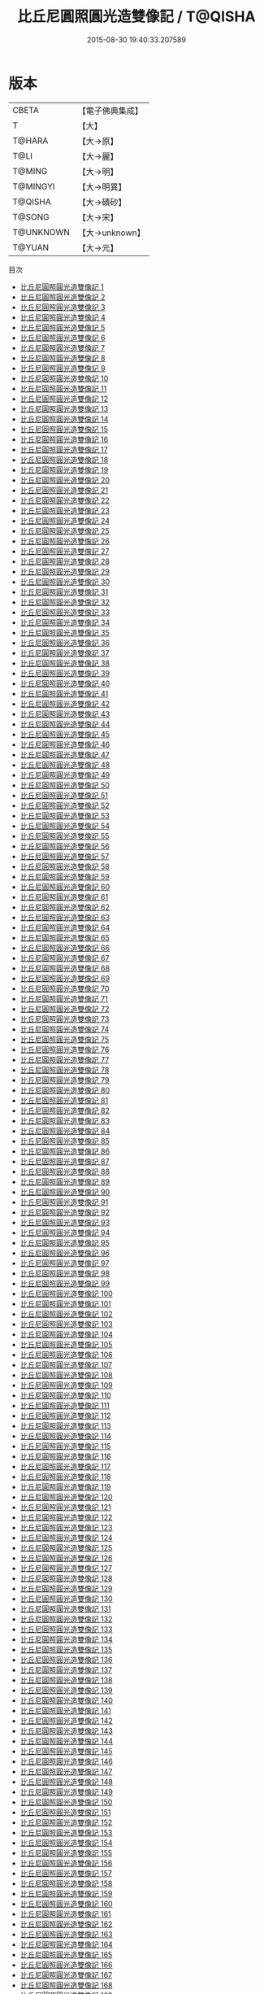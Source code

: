 #+TITLE: 比丘尼圓照圓光造雙像記 / T@QISHA

#+DATE: 2015-08-30 19:40:33.207589
* 版本
 |     CBETA|【電子佛典集成】|
 |         T|【大】     |
 |    T@HARA|【大→原】   |
 |      T@LI|【大→麗】   |
 |    T@MING|【大→明】   |
 |  T@MINGYI|【大→明異】  |
 |   T@QISHA|【大→磧砂】  |
 |    T@SONG|【大→宋】   |
 | T@UNKNOWN|【大→unknown】|
 |    T@YUAN|【大→元】   |
目次
 - [[file:KR6c0001_001.txt][比丘尼圓照圓光造雙像記 1]]
 - [[file:KR6c0001_002.txt][比丘尼圓照圓光造雙像記 2]]
 - [[file:KR6c0001_003.txt][比丘尼圓照圓光造雙像記 3]]
 - [[file:KR6c0001_004.txt][比丘尼圓照圓光造雙像記 4]]
 - [[file:KR6c0001_005.txt][比丘尼圓照圓光造雙像記 5]]
 - [[file:KR6c0001_006.txt][比丘尼圓照圓光造雙像記 6]]
 - [[file:KR6c0001_007.txt][比丘尼圓照圓光造雙像記 7]]
 - [[file:KR6c0001_008.txt][比丘尼圓照圓光造雙像記 8]]
 - [[file:KR6c0001_009.txt][比丘尼圓照圓光造雙像記 9]]
 - [[file:KR6c0001_010.txt][比丘尼圓照圓光造雙像記 10]]
 - [[file:KR6c0001_011.txt][比丘尼圓照圓光造雙像記 11]]
 - [[file:KR6c0001_012.txt][比丘尼圓照圓光造雙像記 12]]
 - [[file:KR6c0001_013.txt][比丘尼圓照圓光造雙像記 13]]
 - [[file:KR6c0001_014.txt][比丘尼圓照圓光造雙像記 14]]
 - [[file:KR6c0001_015.txt][比丘尼圓照圓光造雙像記 15]]
 - [[file:KR6c0001_016.txt][比丘尼圓照圓光造雙像記 16]]
 - [[file:KR6c0001_017.txt][比丘尼圓照圓光造雙像記 17]]
 - [[file:KR6c0001_018.txt][比丘尼圓照圓光造雙像記 18]]
 - [[file:KR6c0001_019.txt][比丘尼圓照圓光造雙像記 19]]
 - [[file:KR6c0001_020.txt][比丘尼圓照圓光造雙像記 20]]
 - [[file:KR6c0001_021.txt][比丘尼圓照圓光造雙像記 21]]
 - [[file:KR6c0001_022.txt][比丘尼圓照圓光造雙像記 22]]
 - [[file:KR6c0001_023.txt][比丘尼圓照圓光造雙像記 23]]
 - [[file:KR6c0001_024.txt][比丘尼圓照圓光造雙像記 24]]
 - [[file:KR6c0001_025.txt][比丘尼圓照圓光造雙像記 25]]
 - [[file:KR6c0001_026.txt][比丘尼圓照圓光造雙像記 26]]
 - [[file:KR6c0001_027.txt][比丘尼圓照圓光造雙像記 27]]
 - [[file:KR6c0001_028.txt][比丘尼圓照圓光造雙像記 28]]
 - [[file:KR6c0001_029.txt][比丘尼圓照圓光造雙像記 29]]
 - [[file:KR6c0001_030.txt][比丘尼圓照圓光造雙像記 30]]
 - [[file:KR6c0001_031.txt][比丘尼圓照圓光造雙像記 31]]
 - [[file:KR6c0001_032.txt][比丘尼圓照圓光造雙像記 32]]
 - [[file:KR6c0001_033.txt][比丘尼圓照圓光造雙像記 33]]
 - [[file:KR6c0001_034.txt][比丘尼圓照圓光造雙像記 34]]
 - [[file:KR6c0001_035.txt][比丘尼圓照圓光造雙像記 35]]
 - [[file:KR6c0001_036.txt][比丘尼圓照圓光造雙像記 36]]
 - [[file:KR6c0001_037.txt][比丘尼圓照圓光造雙像記 37]]
 - [[file:KR6c0001_038.txt][比丘尼圓照圓光造雙像記 38]]
 - [[file:KR6c0001_039.txt][比丘尼圓照圓光造雙像記 39]]
 - [[file:KR6c0001_040.txt][比丘尼圓照圓光造雙像記 40]]
 - [[file:KR6c0001_041.txt][比丘尼圓照圓光造雙像記 41]]
 - [[file:KR6c0001_042.txt][比丘尼圓照圓光造雙像記 42]]
 - [[file:KR6c0001_043.txt][比丘尼圓照圓光造雙像記 43]]
 - [[file:KR6c0001_044.txt][比丘尼圓照圓光造雙像記 44]]
 - [[file:KR6c0001_045.txt][比丘尼圓照圓光造雙像記 45]]
 - [[file:KR6c0001_046.txt][比丘尼圓照圓光造雙像記 46]]
 - [[file:KR6c0001_047.txt][比丘尼圓照圓光造雙像記 47]]
 - [[file:KR6c0001_048.txt][比丘尼圓照圓光造雙像記 48]]
 - [[file:KR6c0001_049.txt][比丘尼圓照圓光造雙像記 49]]
 - [[file:KR6c0001_050.txt][比丘尼圓照圓光造雙像記 50]]
 - [[file:KR6c0001_051.txt][比丘尼圓照圓光造雙像記 51]]
 - [[file:KR6c0001_052.txt][比丘尼圓照圓光造雙像記 52]]
 - [[file:KR6c0001_053.txt][比丘尼圓照圓光造雙像記 53]]
 - [[file:KR6c0001_054.txt][比丘尼圓照圓光造雙像記 54]]
 - [[file:KR6c0001_055.txt][比丘尼圓照圓光造雙像記 55]]
 - [[file:KR6c0001_056.txt][比丘尼圓照圓光造雙像記 56]]
 - [[file:KR6c0001_057.txt][比丘尼圓照圓光造雙像記 57]]
 - [[file:KR6c0001_058.txt][比丘尼圓照圓光造雙像記 58]]
 - [[file:KR6c0001_059.txt][比丘尼圓照圓光造雙像記 59]]
 - [[file:KR6c0001_060.txt][比丘尼圓照圓光造雙像記 60]]
 - [[file:KR6c0001_061.txt][比丘尼圓照圓光造雙像記 61]]
 - [[file:KR6c0001_062.txt][比丘尼圓照圓光造雙像記 62]]
 - [[file:KR6c0001_063.txt][比丘尼圓照圓光造雙像記 63]]
 - [[file:KR6c0001_064.txt][比丘尼圓照圓光造雙像記 64]]
 - [[file:KR6c0001_065.txt][比丘尼圓照圓光造雙像記 65]]
 - [[file:KR6c0001_066.txt][比丘尼圓照圓光造雙像記 66]]
 - [[file:KR6c0001_067.txt][比丘尼圓照圓光造雙像記 67]]
 - [[file:KR6c0001_068.txt][比丘尼圓照圓光造雙像記 68]]
 - [[file:KR6c0001_069.txt][比丘尼圓照圓光造雙像記 69]]
 - [[file:KR6c0001_070.txt][比丘尼圓照圓光造雙像記 70]]
 - [[file:KR6c0001_071.txt][比丘尼圓照圓光造雙像記 71]]
 - [[file:KR6c0001_072.txt][比丘尼圓照圓光造雙像記 72]]
 - [[file:KR6c0001_073.txt][比丘尼圓照圓光造雙像記 73]]
 - [[file:KR6c0001_074.txt][比丘尼圓照圓光造雙像記 74]]
 - [[file:KR6c0001_075.txt][比丘尼圓照圓光造雙像記 75]]
 - [[file:KR6c0001_076.txt][比丘尼圓照圓光造雙像記 76]]
 - [[file:KR6c0001_077.txt][比丘尼圓照圓光造雙像記 77]]
 - [[file:KR6c0001_078.txt][比丘尼圓照圓光造雙像記 78]]
 - [[file:KR6c0001_079.txt][比丘尼圓照圓光造雙像記 79]]
 - [[file:KR6c0001_080.txt][比丘尼圓照圓光造雙像記 80]]
 - [[file:KR6c0001_081.txt][比丘尼圓照圓光造雙像記 81]]
 - [[file:KR6c0001_082.txt][比丘尼圓照圓光造雙像記 82]]
 - [[file:KR6c0001_083.txt][比丘尼圓照圓光造雙像記 83]]
 - [[file:KR6c0001_084.txt][比丘尼圓照圓光造雙像記 84]]
 - [[file:KR6c0001_085.txt][比丘尼圓照圓光造雙像記 85]]
 - [[file:KR6c0001_086.txt][比丘尼圓照圓光造雙像記 86]]
 - [[file:KR6c0001_087.txt][比丘尼圓照圓光造雙像記 87]]
 - [[file:KR6c0001_088.txt][比丘尼圓照圓光造雙像記 88]]
 - [[file:KR6c0001_089.txt][比丘尼圓照圓光造雙像記 89]]
 - [[file:KR6c0001_090.txt][比丘尼圓照圓光造雙像記 90]]
 - [[file:KR6c0001_091.txt][比丘尼圓照圓光造雙像記 91]]
 - [[file:KR6c0001_092.txt][比丘尼圓照圓光造雙像記 92]]
 - [[file:KR6c0001_093.txt][比丘尼圓照圓光造雙像記 93]]
 - [[file:KR6c0001_094.txt][比丘尼圓照圓光造雙像記 94]]
 - [[file:KR6c0001_095.txt][比丘尼圓照圓光造雙像記 95]]
 - [[file:KR6c0001_096.txt][比丘尼圓照圓光造雙像記 96]]
 - [[file:KR6c0001_097.txt][比丘尼圓照圓光造雙像記 97]]
 - [[file:KR6c0001_098.txt][比丘尼圓照圓光造雙像記 98]]
 - [[file:KR6c0001_099.txt][比丘尼圓照圓光造雙像記 99]]
 - [[file:KR6c0001_100.txt][比丘尼圓照圓光造雙像記 100]]
 - [[file:KR6c0001_101.txt][比丘尼圓照圓光造雙像記 101]]
 - [[file:KR6c0001_102.txt][比丘尼圓照圓光造雙像記 102]]
 - [[file:KR6c0001_103.txt][比丘尼圓照圓光造雙像記 103]]
 - [[file:KR6c0001_104.txt][比丘尼圓照圓光造雙像記 104]]
 - [[file:KR6c0001_105.txt][比丘尼圓照圓光造雙像記 105]]
 - [[file:KR6c0001_106.txt][比丘尼圓照圓光造雙像記 106]]
 - [[file:KR6c0001_107.txt][比丘尼圓照圓光造雙像記 107]]
 - [[file:KR6c0001_108.txt][比丘尼圓照圓光造雙像記 108]]
 - [[file:KR6c0001_109.txt][比丘尼圓照圓光造雙像記 109]]
 - [[file:KR6c0001_110.txt][比丘尼圓照圓光造雙像記 110]]
 - [[file:KR6c0001_111.txt][比丘尼圓照圓光造雙像記 111]]
 - [[file:KR6c0001_112.txt][比丘尼圓照圓光造雙像記 112]]
 - [[file:KR6c0001_113.txt][比丘尼圓照圓光造雙像記 113]]
 - [[file:KR6c0001_114.txt][比丘尼圓照圓光造雙像記 114]]
 - [[file:KR6c0001_115.txt][比丘尼圓照圓光造雙像記 115]]
 - [[file:KR6c0001_116.txt][比丘尼圓照圓光造雙像記 116]]
 - [[file:KR6c0001_117.txt][比丘尼圓照圓光造雙像記 117]]
 - [[file:KR6c0001_118.txt][比丘尼圓照圓光造雙像記 118]]
 - [[file:KR6c0001_119.txt][比丘尼圓照圓光造雙像記 119]]
 - [[file:KR6c0001_120.txt][比丘尼圓照圓光造雙像記 120]]
 - [[file:KR6c0001_121.txt][比丘尼圓照圓光造雙像記 121]]
 - [[file:KR6c0001_122.txt][比丘尼圓照圓光造雙像記 122]]
 - [[file:KR6c0001_123.txt][比丘尼圓照圓光造雙像記 123]]
 - [[file:KR6c0001_124.txt][比丘尼圓照圓光造雙像記 124]]
 - [[file:KR6c0001_125.txt][比丘尼圓照圓光造雙像記 125]]
 - [[file:KR6c0001_126.txt][比丘尼圓照圓光造雙像記 126]]
 - [[file:KR6c0001_127.txt][比丘尼圓照圓光造雙像記 127]]
 - [[file:KR6c0001_128.txt][比丘尼圓照圓光造雙像記 128]]
 - [[file:KR6c0001_129.txt][比丘尼圓照圓光造雙像記 129]]
 - [[file:KR6c0001_130.txt][比丘尼圓照圓光造雙像記 130]]
 - [[file:KR6c0001_131.txt][比丘尼圓照圓光造雙像記 131]]
 - [[file:KR6c0001_132.txt][比丘尼圓照圓光造雙像記 132]]
 - [[file:KR6c0001_133.txt][比丘尼圓照圓光造雙像記 133]]
 - [[file:KR6c0001_134.txt][比丘尼圓照圓光造雙像記 134]]
 - [[file:KR6c0001_135.txt][比丘尼圓照圓光造雙像記 135]]
 - [[file:KR6c0001_136.txt][比丘尼圓照圓光造雙像記 136]]
 - [[file:KR6c0001_137.txt][比丘尼圓照圓光造雙像記 137]]
 - [[file:KR6c0001_138.txt][比丘尼圓照圓光造雙像記 138]]
 - [[file:KR6c0001_139.txt][比丘尼圓照圓光造雙像記 139]]
 - [[file:KR6c0001_140.txt][比丘尼圓照圓光造雙像記 140]]
 - [[file:KR6c0001_141.txt][比丘尼圓照圓光造雙像記 141]]
 - [[file:KR6c0001_142.txt][比丘尼圓照圓光造雙像記 142]]
 - [[file:KR6c0001_143.txt][比丘尼圓照圓光造雙像記 143]]
 - [[file:KR6c0001_144.txt][比丘尼圓照圓光造雙像記 144]]
 - [[file:KR6c0001_145.txt][比丘尼圓照圓光造雙像記 145]]
 - [[file:KR6c0001_146.txt][比丘尼圓照圓光造雙像記 146]]
 - [[file:KR6c0001_147.txt][比丘尼圓照圓光造雙像記 147]]
 - [[file:KR6c0001_148.txt][比丘尼圓照圓光造雙像記 148]]
 - [[file:KR6c0001_149.txt][比丘尼圓照圓光造雙像記 149]]
 - [[file:KR6c0001_150.txt][比丘尼圓照圓光造雙像記 150]]
 - [[file:KR6c0001_151.txt][比丘尼圓照圓光造雙像記 151]]
 - [[file:KR6c0001_152.txt][比丘尼圓照圓光造雙像記 152]]
 - [[file:KR6c0001_153.txt][比丘尼圓照圓光造雙像記 153]]
 - [[file:KR6c0001_154.txt][比丘尼圓照圓光造雙像記 154]]
 - [[file:KR6c0001_155.txt][比丘尼圓照圓光造雙像記 155]]
 - [[file:KR6c0001_156.txt][比丘尼圓照圓光造雙像記 156]]
 - [[file:KR6c0001_157.txt][比丘尼圓照圓光造雙像記 157]]
 - [[file:KR6c0001_158.txt][比丘尼圓照圓光造雙像記 158]]
 - [[file:KR6c0001_159.txt][比丘尼圓照圓光造雙像記 159]]
 - [[file:KR6c0001_160.txt][比丘尼圓照圓光造雙像記 160]]
 - [[file:KR6c0001_161.txt][比丘尼圓照圓光造雙像記 161]]
 - [[file:KR6c0001_162.txt][比丘尼圓照圓光造雙像記 162]]
 - [[file:KR6c0001_163.txt][比丘尼圓照圓光造雙像記 163]]
 - [[file:KR6c0001_164.txt][比丘尼圓照圓光造雙像記 164]]
 - [[file:KR6c0001_165.txt][比丘尼圓照圓光造雙像記 165]]
 - [[file:KR6c0001_166.txt][比丘尼圓照圓光造雙像記 166]]
 - [[file:KR6c0001_167.txt][比丘尼圓照圓光造雙像記 167]]
 - [[file:KR6c0001_168.txt][比丘尼圓照圓光造雙像記 168]]
 - [[file:KR6c0001_169.txt][比丘尼圓照圓光造雙像記 169]]
 - [[file:KR6c0001_170.txt][比丘尼圓照圓光造雙像記 170]]
 - [[file:KR6c0001_171.txt][比丘尼圓照圓光造雙像記 171]]
 - [[file:KR6c0001_172.txt][比丘尼圓照圓光造雙像記 172]]
 - [[file:KR6c0001_173.txt][比丘尼圓照圓光造雙像記 173]]
 - [[file:KR6c0001_174.txt][比丘尼圓照圓光造雙像記 174]]
 - [[file:KR6c0001_175.txt][比丘尼圓照圓光造雙像記 175]]
 - [[file:KR6c0001_176.txt][比丘尼圓照圓光造雙像記 176]]
 - [[file:KR6c0001_177.txt][比丘尼圓照圓光造雙像記 177]]
 - [[file:KR6c0001_178.txt][比丘尼圓照圓光造雙像記 178]]
 - [[file:KR6c0001_179.txt][比丘尼圓照圓光造雙像記 179]]
 - [[file:KR6c0001_180.txt][比丘尼圓照圓光造雙像記 180]]
 - [[file:KR6c0001_181.txt][比丘尼圓照圓光造雙像記 181]]
 - [[file:KR6c0001_182.txt][比丘尼圓照圓光造雙像記 182]]
 - [[file:KR6c0001_183.txt][比丘尼圓照圓光造雙像記 183]]
 - [[file:KR6c0001_184.txt][比丘尼圓照圓光造雙像記 184]]
 - [[file:KR6c0001_185.txt][比丘尼圓照圓光造雙像記 185]]
 - [[file:KR6c0001_186.txt][比丘尼圓照圓光造雙像記 186]]
 - [[file:KR6c0001_187.txt][比丘尼圓照圓光造雙像記 187]]
 - [[file:KR6c0001_188.txt][比丘尼圓照圓光造雙像記 188]]
 - [[file:KR6c0001_189.txt][比丘尼圓照圓光造雙像記 189]]
 - [[file:KR6c0001_190.txt][比丘尼圓照圓光造雙像記 190]]
 - [[file:KR6c0001_191.txt][比丘尼圓照圓光造雙像記 191]]
 - [[file:KR6c0001_192.txt][比丘尼圓照圓光造雙像記 192]]
 - [[file:KR6c0001_193.txt][比丘尼圓照圓光造雙像記 193]]
 - [[file:KR6c0001_194.txt][比丘尼圓照圓光造雙像記 194]]
 - [[file:KR6c0001_195.txt][比丘尼圓照圓光造雙像記 195]]
 - [[file:KR6c0001_196.txt][比丘尼圓照圓光造雙像記 196]]
 - [[file:KR6c0001_197.txt][比丘尼圓照圓光造雙像記 197]]
 - [[file:KR6c0001_198.txt][比丘尼圓照圓光造雙像記 198]]
 - [[file:KR6c0001_199.txt][比丘尼圓照圓光造雙像記 199]]
 - [[file:KR6c0001_200.txt][比丘尼圓照圓光造雙像記 200]]
 - [[file:KR6c0001_201.txt][比丘尼圓照圓光造雙像記 201]]
 - [[file:KR6c0001_202.txt][比丘尼圓照圓光造雙像記 202]]
 - [[file:KR6c0001_203.txt][比丘尼圓照圓光造雙像記 203]]
 - [[file:KR6c0001_204.txt][比丘尼圓照圓光造雙像記 204]]
 - [[file:KR6c0001_205.txt][比丘尼圓照圓光造雙像記 205]]
 - [[file:KR6c0001_206.txt][比丘尼圓照圓光造雙像記 206]]
 - [[file:KR6c0001_207.txt][比丘尼圓照圓光造雙像記 207]]
 - [[file:KR6c0001_208.txt][比丘尼圓照圓光造雙像記 208]]
 - [[file:KR6c0001_209.txt][比丘尼圓照圓光造雙像記 209]]
 - [[file:KR6c0001_210.txt][比丘尼圓照圓光造雙像記 210]]
 - [[file:KR6c0001_211.txt][比丘尼圓照圓光造雙像記 211]]
 - [[file:KR6c0001_212.txt][比丘尼圓照圓光造雙像記 212]]
 - [[file:KR6c0001_213.txt][比丘尼圓照圓光造雙像記 213]]
 - [[file:KR6c0001_214.txt][比丘尼圓照圓光造雙像記 214]]
 - [[file:KR6c0001_215.txt][比丘尼圓照圓光造雙像記 215]]
 - [[file:KR6c0001_216.txt][比丘尼圓照圓光造雙像記 216]]
 - [[file:KR6c0001_217.txt][比丘尼圓照圓光造雙像記 217]]
 - [[file:KR6c0001_218.txt][比丘尼圓照圓光造雙像記 218]]
 - [[file:KR6c0001_219.txt][比丘尼圓照圓光造雙像記 219]]
 - [[file:KR6c0001_220.txt][比丘尼圓照圓光造雙像記 220]]
 - [[file:KR6c0001_221.txt][比丘尼圓照圓光造雙像記 221]]
 - [[file:KR6c0001_222.txt][比丘尼圓照圓光造雙像記 222]]
 - [[file:KR6c0001_223.txt][比丘尼圓照圓光造雙像記 223]]
 - [[file:KR6c0001_224.txt][比丘尼圓照圓光造雙像記 224]]
 - [[file:KR6c0001_225.txt][比丘尼圓照圓光造雙像記 225]]
 - [[file:KR6c0001_226.txt][比丘尼圓照圓光造雙像記 226]]
 - [[file:KR6c0001_227.txt][比丘尼圓照圓光造雙像記 227]]
 - [[file:KR6c0001_228.txt][比丘尼圓照圓光造雙像記 228]]
 - [[file:KR6c0001_229.txt][比丘尼圓照圓光造雙像記 229]]
 - [[file:KR6c0001_230.txt][比丘尼圓照圓光造雙像記 230]]
 - [[file:KR6c0001_231.txt][比丘尼圓照圓光造雙像記 231]]
 - [[file:KR6c0001_232.txt][比丘尼圓照圓光造雙像記 232]]
 - [[file:KR6c0001_233.txt][比丘尼圓照圓光造雙像記 233]]
 - [[file:KR6c0001_234.txt][比丘尼圓照圓光造雙像記 234]]
 - [[file:KR6c0001_235.txt][比丘尼圓照圓光造雙像記 235]]
 - [[file:KR6c0001_236.txt][比丘尼圓照圓光造雙像記 236]]
 - [[file:KR6c0001_237.txt][比丘尼圓照圓光造雙像記 237]]
 - [[file:KR6c0001_238.txt][比丘尼圓照圓光造雙像記 238]]
 - [[file:KR6c0001_239.txt][比丘尼圓照圓光造雙像記 239]]
 - [[file:KR6c0001_240.txt][比丘尼圓照圓光造雙像記 240]]
 - [[file:KR6c0001_241.txt][比丘尼圓照圓光造雙像記 241]]
 - [[file:KR6c0001_242.txt][比丘尼圓照圓光造雙像記 242]]
 - [[file:KR6c0001_243.txt][比丘尼圓照圓光造雙像記 243]]
 - [[file:KR6c0001_244.txt][比丘尼圓照圓光造雙像記 244]]
 - [[file:KR6c0001_245.txt][比丘尼圓照圓光造雙像記 245]]
 - [[file:KR6c0001_246.txt][比丘尼圓照圓光造雙像記 246]]
 - [[file:KR6c0001_247.txt][比丘尼圓照圓光造雙像記 247]]
 - [[file:KR6c0001_248.txt][比丘尼圓照圓光造雙像記 248]]
 - [[file:KR6c0001_249.txt][比丘尼圓照圓光造雙像記 249]]
 - [[file:KR6c0001_250.txt][比丘尼圓照圓光造雙像記 250]]
 - [[file:KR6c0001_251.txt][比丘尼圓照圓光造雙像記 251]]
 - [[file:KR6c0001_252.txt][比丘尼圓照圓光造雙像記 252]]
 - [[file:KR6c0001_253.txt][比丘尼圓照圓光造雙像記 253]]
 - [[file:KR6c0001_254.txt][比丘尼圓照圓光造雙像記 254]]
 - [[file:KR6c0001_255.txt][比丘尼圓照圓光造雙像記 255]]
 - [[file:KR6c0001_256.txt][比丘尼圓照圓光造雙像記 256]]
 - [[file:KR6c0001_257.txt][比丘尼圓照圓光造雙像記 257]]
 - [[file:KR6c0001_258.txt][比丘尼圓照圓光造雙像記 258]]
 - [[file:KR6c0001_259.txt][比丘尼圓照圓光造雙像記 259]]
 - [[file:KR6c0001_260.txt][比丘尼圓照圓光造雙像記 260]]
 - [[file:KR6c0001_261.txt][比丘尼圓照圓光造雙像記 261]]
 - [[file:KR6c0001_262.txt][比丘尼圓照圓光造雙像記 262]]
 - [[file:KR6c0001_263.txt][比丘尼圓照圓光造雙像記 263]]
 - [[file:KR6c0001_264.txt][比丘尼圓照圓光造雙像記 264]]
 - [[file:KR6c0001_265.txt][比丘尼圓照圓光造雙像記 265]]
 - [[file:KR6c0001_266.txt][比丘尼圓照圓光造雙像記 266]]
 - [[file:KR6c0001_267.txt][比丘尼圓照圓光造雙像記 267]]
 - [[file:KR6c0001_268.txt][比丘尼圓照圓光造雙像記 268]]
 - [[file:KR6c0001_269.txt][比丘尼圓照圓光造雙像記 269]]
 - [[file:KR6c0001_270.txt][比丘尼圓照圓光造雙像記 270]]
 - [[file:KR6c0001_271.txt][比丘尼圓照圓光造雙像記 271]]
 - [[file:KR6c0001_272.txt][比丘尼圓照圓光造雙像記 272]]
 - [[file:KR6c0001_273.txt][比丘尼圓照圓光造雙像記 273]]
 - [[file:KR6c0001_274.txt][比丘尼圓照圓光造雙像記 274]]
 - [[file:KR6c0001_275.txt][比丘尼圓照圓光造雙像記 275]]
 - [[file:KR6c0001_276.txt][比丘尼圓照圓光造雙像記 276]]
 - [[file:KR6c0001_277.txt][比丘尼圓照圓光造雙像記 277]]
 - [[file:KR6c0001_278.txt][比丘尼圓照圓光造雙像記 278]]
 - [[file:KR6c0001_279.txt][比丘尼圓照圓光造雙像記 279]]
 - [[file:KR6c0001_280.txt][比丘尼圓照圓光造雙像記 280]]
 - [[file:KR6c0001_281.txt][比丘尼圓照圓光造雙像記 281]]
 - [[file:KR6c0001_282.txt][比丘尼圓照圓光造雙像記 282]]
 - [[file:KR6c0001_283.txt][比丘尼圓照圓光造雙像記 283]]
 - [[file:KR6c0001_284.txt][比丘尼圓照圓光造雙像記 284]]
 - [[file:KR6c0001_285.txt][比丘尼圓照圓光造雙像記 285]]
 - [[file:KR6c0001_286.txt][比丘尼圓照圓光造雙像記 286]]
 - [[file:KR6c0001_287.txt][比丘尼圓照圓光造雙像記 287]]
 - [[file:KR6c0001_288.txt][比丘尼圓照圓光造雙像記 288]]
 - [[file:KR6c0001_289.txt][比丘尼圓照圓光造雙像記 289]]
 - [[file:KR6c0001_290.txt][比丘尼圓照圓光造雙像記 290]]
 - [[file:KR6c0001_291.txt][比丘尼圓照圓光造雙像記 291]]
 - [[file:KR6c0001_292.txt][比丘尼圓照圓光造雙像記 292]]
 - [[file:KR6c0001_293.txt][比丘尼圓照圓光造雙像記 293]]
 - [[file:KR6c0001_294.txt][比丘尼圓照圓光造雙像記 294]]
 - [[file:KR6c0001_295.txt][比丘尼圓照圓光造雙像記 295]]
 - [[file:KR6c0001_296.txt][比丘尼圓照圓光造雙像記 296]]
 - [[file:KR6c0001_297.txt][比丘尼圓照圓光造雙像記 297]]
 - [[file:KR6c0001_298.txt][比丘尼圓照圓光造雙像記 298]]
 - [[file:KR6c0001_299.txt][比丘尼圓照圓光造雙像記 299]]
 - [[file:KR6c0001_300.txt][比丘尼圓照圓光造雙像記 300]]
 - [[file:KR6c0001_301.txt][比丘尼圓照圓光造雙像記 301]]
 - [[file:KR6c0001_302.txt][比丘尼圓照圓光造雙像記 302]]
 - [[file:KR6c0001_303.txt][比丘尼圓照圓光造雙像記 303]]
 - [[file:KR6c0001_304.txt][比丘尼圓照圓光造雙像記 304]]
 - [[file:KR6c0001_305.txt][比丘尼圓照圓光造雙像記 305]]
 - [[file:KR6c0001_306.txt][比丘尼圓照圓光造雙像記 306]]
 - [[file:KR6c0001_307.txt][比丘尼圓照圓光造雙像記 307]]
 - [[file:KR6c0001_308.txt][比丘尼圓照圓光造雙像記 308]]
 - [[file:KR6c0001_309.txt][比丘尼圓照圓光造雙像記 309]]
 - [[file:KR6c0001_310.txt][比丘尼圓照圓光造雙像記 310]]
 - [[file:KR6c0001_311.txt][比丘尼圓照圓光造雙像記 311]]
 - [[file:KR6c0001_312.txt][比丘尼圓照圓光造雙像記 312]]
 - [[file:KR6c0001_313.txt][比丘尼圓照圓光造雙像記 313]]
 - [[file:KR6c0001_314.txt][比丘尼圓照圓光造雙像記 314]]
 - [[file:KR6c0001_315.txt][比丘尼圓照圓光造雙像記 315]]
 - [[file:KR6c0001_316.txt][比丘尼圓照圓光造雙像記 316]]
 - [[file:KR6c0001_317.txt][比丘尼圓照圓光造雙像記 317]]
 - [[file:KR6c0001_318.txt][比丘尼圓照圓光造雙像記 318]]
 - [[file:KR6c0001_319.txt][比丘尼圓照圓光造雙像記 319]]
 - [[file:KR6c0001_320.txt][比丘尼圓照圓光造雙像記 320]]
 - [[file:KR6c0001_321.txt][比丘尼圓照圓光造雙像記 321]]
 - [[file:KR6c0001_322.txt][比丘尼圓照圓光造雙像記 322]]
 - [[file:KR6c0001_323.txt][比丘尼圓照圓光造雙像記 323]]
 - [[file:KR6c0001_324.txt][比丘尼圓照圓光造雙像記 324]]
 - [[file:KR6c0001_325.txt][比丘尼圓照圓光造雙像記 325]]
 - [[file:KR6c0001_326.txt][比丘尼圓照圓光造雙像記 326]]
 - [[file:KR6c0001_327.txt][比丘尼圓照圓光造雙像記 327]]
 - [[file:KR6c0001_328.txt][比丘尼圓照圓光造雙像記 328]]
 - [[file:KR6c0001_329.txt][比丘尼圓照圓光造雙像記 329]]
 - [[file:KR6c0001_330.txt][比丘尼圓照圓光造雙像記 330]]
 - [[file:KR6c0001_331.txt][比丘尼圓照圓光造雙像記 331]]
 - [[file:KR6c0001_332.txt][比丘尼圓照圓光造雙像記 332]]
 - [[file:KR6c0001_333.txt][比丘尼圓照圓光造雙像記 333]]
 - [[file:KR6c0001_334.txt][比丘尼圓照圓光造雙像記 334]]
 - [[file:KR6c0001_335.txt][比丘尼圓照圓光造雙像記 335]]
 - [[file:KR6c0001_336.txt][比丘尼圓照圓光造雙像記 336]]
 - [[file:KR6c0001_337.txt][比丘尼圓照圓光造雙像記 337]]
 - [[file:KR6c0001_338.txt][比丘尼圓照圓光造雙像記 338]]
 - [[file:KR6c0001_339.txt][比丘尼圓照圓光造雙像記 339]]
 - [[file:KR6c0001_340.txt][比丘尼圓照圓光造雙像記 340]]
 - [[file:KR6c0001_341.txt][比丘尼圓照圓光造雙像記 341]]
 - [[file:KR6c0001_342.txt][比丘尼圓照圓光造雙像記 342]]
 - [[file:KR6c0001_343.txt][比丘尼圓照圓光造雙像記 343]]
 - [[file:KR6c0001_344.txt][比丘尼圓照圓光造雙像記 344]]
 - [[file:KR6c0001_345.txt][比丘尼圓照圓光造雙像記 345]]
 - [[file:KR6c0001_346.txt][比丘尼圓照圓光造雙像記 346]]
 - [[file:KR6c0001_347.txt][比丘尼圓照圓光造雙像記 347]]
 - [[file:KR6c0001_348.txt][比丘尼圓照圓光造雙像記 348]]
 - [[file:KR6c0001_349.txt][比丘尼圓照圓光造雙像記 349]]
 - [[file:KR6c0001_350.txt][比丘尼圓照圓光造雙像記 350]]
 - [[file:KR6c0001_351.txt][比丘尼圓照圓光造雙像記 351]]
 - [[file:KR6c0001_352.txt][比丘尼圓照圓光造雙像記 352]]
 - [[file:KR6c0001_353.txt][比丘尼圓照圓光造雙像記 353]]
 - [[file:KR6c0001_354.txt][比丘尼圓照圓光造雙像記 354]]
 - [[file:KR6c0001_355.txt][比丘尼圓照圓光造雙像記 355]]
 - [[file:KR6c0001_356.txt][比丘尼圓照圓光造雙像記 356]]
 - [[file:KR6c0001_357.txt][比丘尼圓照圓光造雙像記 357]]
 - [[file:KR6c0001_358.txt][比丘尼圓照圓光造雙像記 358]]
 - [[file:KR6c0001_359.txt][比丘尼圓照圓光造雙像記 359]]
 - [[file:KR6c0001_360.txt][比丘尼圓照圓光造雙像記 360]]
 - [[file:KR6c0001_361.txt][比丘尼圓照圓光造雙像記 361]]
 - [[file:KR6c0001_362.txt][比丘尼圓照圓光造雙像記 362]]
 - [[file:KR6c0001_363.txt][比丘尼圓照圓光造雙像記 363]]
 - [[file:KR6c0001_364.txt][比丘尼圓照圓光造雙像記 364]]
 - [[file:KR6c0001_365.txt][比丘尼圓照圓光造雙像記 365]]
 - [[file:KR6c0001_366.txt][比丘尼圓照圓光造雙像記 366]]
 - [[file:KR6c0001_367.txt][比丘尼圓照圓光造雙像記 367]]
 - [[file:KR6c0001_368.txt][比丘尼圓照圓光造雙像記 368]]
 - [[file:KR6c0001_369.txt][比丘尼圓照圓光造雙像記 369]]
 - [[file:KR6c0001_370.txt][比丘尼圓照圓光造雙像記 370]]
 - [[file:KR6c0001_371.txt][比丘尼圓照圓光造雙像記 371]]
 - [[file:KR6c0001_372.txt][比丘尼圓照圓光造雙像記 372]]
 - [[file:KR6c0001_373.txt][比丘尼圓照圓光造雙像記 373]]
 - [[file:KR6c0001_374.txt][比丘尼圓照圓光造雙像記 374]]
 - [[file:KR6c0001_375.txt][比丘尼圓照圓光造雙像記 375]]
 - [[file:KR6c0001_376.txt][比丘尼圓照圓光造雙像記 376]]
 - [[file:KR6c0001_377.txt][比丘尼圓照圓光造雙像記 377]]
 - [[file:KR6c0001_378.txt][比丘尼圓照圓光造雙像記 378]]
 - [[file:KR6c0001_379.txt][比丘尼圓照圓光造雙像記 379]]
 - [[file:KR6c0001_380.txt][比丘尼圓照圓光造雙像記 380]]
 - [[file:KR6c0001_381.txt][比丘尼圓照圓光造雙像記 381]]
 - [[file:KR6c0001_382.txt][比丘尼圓照圓光造雙像記 382]]
 - [[file:KR6c0001_383.txt][比丘尼圓照圓光造雙像記 383]]
 - [[file:KR6c0001_384.txt][比丘尼圓照圓光造雙像記 384]]
 - [[file:KR6c0001_385.txt][比丘尼圓照圓光造雙像記 385]]
 - [[file:KR6c0001_386.txt][比丘尼圓照圓光造雙像記 386]]
 - [[file:KR6c0001_387.txt][比丘尼圓照圓光造雙像記 387]]
 - [[file:KR6c0001_388.txt][比丘尼圓照圓光造雙像記 388]]
 - [[file:KR6c0001_389.txt][比丘尼圓照圓光造雙像記 389]]
 - [[file:KR6c0001_390.txt][比丘尼圓照圓光造雙像記 390]]
 - [[file:KR6c0001_391.txt][比丘尼圓照圓光造雙像記 391]]
 - [[file:KR6c0001_392.txt][比丘尼圓照圓光造雙像記 392]]
 - [[file:KR6c0001_393.txt][比丘尼圓照圓光造雙像記 393]]
 - [[file:KR6c0001_394.txt][比丘尼圓照圓光造雙像記 394]]
 - [[file:KR6c0001_395.txt][比丘尼圓照圓光造雙像記 395]]
 - [[file:KR6c0001_396.txt][比丘尼圓照圓光造雙像記 396]]
 - [[file:KR6c0001_397.txt][比丘尼圓照圓光造雙像記 397]]
 - [[file:KR6c0001_398.txt][比丘尼圓照圓光造雙像記 398]]
 - [[file:KR6c0001_399.txt][比丘尼圓照圓光造雙像記 399]]
 - [[file:KR6c0001_400.txt][比丘尼圓照圓光造雙像記 400]]
 - [[file:KR6c0001_401.txt][比丘尼圓照圓光造雙像記 401]]
 - [[file:KR6c0001_402.txt][比丘尼圓照圓光造雙像記 402]]
 - [[file:KR6c0001_403.txt][比丘尼圓照圓光造雙像記 403]]
 - [[file:KR6c0001_404.txt][比丘尼圓照圓光造雙像記 404]]
 - [[file:KR6c0001_405.txt][比丘尼圓照圓光造雙像記 405]]
 - [[file:KR6c0001_406.txt][比丘尼圓照圓光造雙像記 406]]
 - [[file:KR6c0001_407.txt][比丘尼圓照圓光造雙像記 407]]
 - [[file:KR6c0001_408.txt][比丘尼圓照圓光造雙像記 408]]
 - [[file:KR6c0001_409.txt][比丘尼圓照圓光造雙像記 409]]
 - [[file:KR6c0001_410.txt][比丘尼圓照圓光造雙像記 410]]
 - [[file:KR6c0001_411.txt][比丘尼圓照圓光造雙像記 411]]
 - [[file:KR6c0001_412.txt][比丘尼圓照圓光造雙像記 412]]
 - [[file:KR6c0001_413.txt][比丘尼圓照圓光造雙像記 413]]
 - [[file:KR6c0001_414.txt][比丘尼圓照圓光造雙像記 414]]
 - [[file:KR6c0001_415.txt][比丘尼圓照圓光造雙像記 415]]
 - [[file:KR6c0001_416.txt][比丘尼圓照圓光造雙像記 416]]
 - [[file:KR6c0001_417.txt][比丘尼圓照圓光造雙像記 417]]
 - [[file:KR6c0001_418.txt][比丘尼圓照圓光造雙像記 418]]
 - [[file:KR6c0001_419.txt][比丘尼圓照圓光造雙像記 419]]
 - [[file:KR6c0001_420.txt][比丘尼圓照圓光造雙像記 420]]
 - [[file:KR6c0001_421.txt][比丘尼圓照圓光造雙像記 421]]
 - [[file:KR6c0001_422.txt][比丘尼圓照圓光造雙像記 422]]
 - [[file:KR6c0001_423.txt][比丘尼圓照圓光造雙像記 423]]
 - [[file:KR6c0001_424.txt][比丘尼圓照圓光造雙像記 424]]
 - [[file:KR6c0001_425.txt][比丘尼圓照圓光造雙像記 425]]
 - [[file:KR6c0001_426.txt][比丘尼圓照圓光造雙像記 426]]
 - [[file:KR6c0001_427.txt][比丘尼圓照圓光造雙像記 427]]
 - [[file:KR6c0001_428.txt][比丘尼圓照圓光造雙像記 428]]
 - [[file:KR6c0001_429.txt][比丘尼圓照圓光造雙像記 429]]
 - [[file:KR6c0001_430.txt][比丘尼圓照圓光造雙像記 430]]
 - [[file:KR6c0001_431.txt][比丘尼圓照圓光造雙像記 431]]
 - [[file:KR6c0001_432.txt][比丘尼圓照圓光造雙像記 432]]
 - [[file:KR6c0001_433.txt][比丘尼圓照圓光造雙像記 433]]
 - [[file:KR6c0001_434.txt][比丘尼圓照圓光造雙像記 434]]
 - [[file:KR6c0001_435.txt][比丘尼圓照圓光造雙像記 435]]
 - [[file:KR6c0001_436.txt][比丘尼圓照圓光造雙像記 436]]
 - [[file:KR6c0001_437.txt][比丘尼圓照圓光造雙像記 437]]
 - [[file:KR6c0001_438.txt][比丘尼圓照圓光造雙像記 438]]
 - [[file:KR6c0001_439.txt][比丘尼圓照圓光造雙像記 439]]
 - [[file:KR6c0001_440.txt][比丘尼圓照圓光造雙像記 440]]
 - [[file:KR6c0001_441.txt][比丘尼圓照圓光造雙像記 441]]
 - [[file:KR6c0001_442.txt][比丘尼圓照圓光造雙像記 442]]
 - [[file:KR6c0001_443.txt][比丘尼圓照圓光造雙像記 443]]
 - [[file:KR6c0001_444.txt][比丘尼圓照圓光造雙像記 444]]
 - [[file:KR6c0001_445.txt][比丘尼圓照圓光造雙像記 445]]
 - [[file:KR6c0001_446.txt][比丘尼圓照圓光造雙像記 446]]
 - [[file:KR6c0001_447.txt][比丘尼圓照圓光造雙像記 447]]
 - [[file:KR6c0001_448.txt][比丘尼圓照圓光造雙像記 448]]
 - [[file:KR6c0001_449.txt][比丘尼圓照圓光造雙像記 449]]
 - [[file:KR6c0001_450.txt][比丘尼圓照圓光造雙像記 450]]
 - [[file:KR6c0001_451.txt][比丘尼圓照圓光造雙像記 451]]
 - [[file:KR6c0001_452.txt][比丘尼圓照圓光造雙像記 452]]
 - [[file:KR6c0001_453.txt][比丘尼圓照圓光造雙像記 453]]
 - [[file:KR6c0001_454.txt][比丘尼圓照圓光造雙像記 454]]
 - [[file:KR6c0001_455.txt][比丘尼圓照圓光造雙像記 455]]
 - [[file:KR6c0001_456.txt][比丘尼圓照圓光造雙像記 456]]
 - [[file:KR6c0001_457.txt][比丘尼圓照圓光造雙像記 457]]
 - [[file:KR6c0001_458.txt][比丘尼圓照圓光造雙像記 458]]
 - [[file:KR6c0001_459.txt][比丘尼圓照圓光造雙像記 459]]
 - [[file:KR6c0001_460.txt][比丘尼圓照圓光造雙像記 460]]
 - [[file:KR6c0001_461.txt][比丘尼圓照圓光造雙像記 461]]
 - [[file:KR6c0001_462.txt][比丘尼圓照圓光造雙像記 462]]
 - [[file:KR6c0001_463.txt][比丘尼圓照圓光造雙像記 463]]
 - [[file:KR6c0001_464.txt][比丘尼圓照圓光造雙像記 464]]
 - [[file:KR6c0001_465.txt][比丘尼圓照圓光造雙像記 465]]
 - [[file:KR6c0001_466.txt][比丘尼圓照圓光造雙像記 466]]
 - [[file:KR6c0001_467.txt][比丘尼圓照圓光造雙像記 467]]
 - [[file:KR6c0001_468.txt][比丘尼圓照圓光造雙像記 468]]
 - [[file:KR6c0001_469.txt][比丘尼圓照圓光造雙像記 469]]
 - [[file:KR6c0001_470.txt][比丘尼圓照圓光造雙像記 470]]
 - [[file:KR6c0001_471.txt][比丘尼圓照圓光造雙像記 471]]
 - [[file:KR6c0001_472.txt][比丘尼圓照圓光造雙像記 472]]
 - [[file:KR6c0001_473.txt][比丘尼圓照圓光造雙像記 473]]
 - [[file:KR6c0001_474.txt][比丘尼圓照圓光造雙像記 474]]
 - [[file:KR6c0001_475.txt][比丘尼圓照圓光造雙像記 475]]
 - [[file:KR6c0001_476.txt][比丘尼圓照圓光造雙像記 476]]
 - [[file:KR6c0001_477.txt][比丘尼圓照圓光造雙像記 477]]
 - [[file:KR6c0001_478.txt][比丘尼圓照圓光造雙像記 478]]
 - [[file:KR6c0001_479.txt][比丘尼圓照圓光造雙像記 479]]
 - [[file:KR6c0001_480.txt][比丘尼圓照圓光造雙像記 480]]
 - [[file:KR6c0001_481.txt][比丘尼圓照圓光造雙像記 481]]
 - [[file:KR6c0001_482.txt][比丘尼圓照圓光造雙像記 482]]
 - [[file:KR6c0001_483.txt][比丘尼圓照圓光造雙像記 483]]
 - [[file:KR6c0001_484.txt][比丘尼圓照圓光造雙像記 484]]
 - [[file:KR6c0001_485.txt][比丘尼圓照圓光造雙像記 485]]
 - [[file:KR6c0001_486.txt][比丘尼圓照圓光造雙像記 486]]
 - [[file:KR6c0001_487.txt][比丘尼圓照圓光造雙像記 487]]
 - [[file:KR6c0001_488.txt][比丘尼圓照圓光造雙像記 488]]
 - [[file:KR6c0001_489.txt][比丘尼圓照圓光造雙像記 489]]
 - [[file:KR6c0001_490.txt][比丘尼圓照圓光造雙像記 490]]
 - [[file:KR6c0001_491.txt][比丘尼圓照圓光造雙像記 491]]
 - [[file:KR6c0001_492.txt][比丘尼圓照圓光造雙像記 492]]
 - [[file:KR6c0001_493.txt][比丘尼圓照圓光造雙像記 493]]
 - [[file:KR6c0001_494.txt][比丘尼圓照圓光造雙像記 494]]
 - [[file:KR6c0001_495.txt][比丘尼圓照圓光造雙像記 495]]
 - [[file:KR6c0001_496.txt][比丘尼圓照圓光造雙像記 496]]
 - [[file:KR6c0001_497.txt][比丘尼圓照圓光造雙像記 497]]
 - [[file:KR6c0001_498.txt][比丘尼圓照圓光造雙像記 498]]
 - [[file:KR6c0001_499.txt][比丘尼圓照圓光造雙像記 499]]
 - [[file:KR6c0001_500.txt][比丘尼圓照圓光造雙像記 500]]
 - [[file:KR6c0001_501.txt][比丘尼圓照圓光造雙像記 501]]
 - [[file:KR6c0001_502.txt][比丘尼圓照圓光造雙像記 502]]
 - [[file:KR6c0001_503.txt][比丘尼圓照圓光造雙像記 503]]
 - [[file:KR6c0001_504.txt][比丘尼圓照圓光造雙像記 504]]
 - [[file:KR6c0001_505.txt][比丘尼圓照圓光造雙像記 505]]
 - [[file:KR6c0001_506.txt][比丘尼圓照圓光造雙像記 506]]
 - [[file:KR6c0001_507.txt][比丘尼圓照圓光造雙像記 507]]
 - [[file:KR6c0001_508.txt][比丘尼圓照圓光造雙像記 508]]
 - [[file:KR6c0001_509.txt][比丘尼圓照圓光造雙像記 509]]
 - [[file:KR6c0001_510.txt][比丘尼圓照圓光造雙像記 510]]
 - [[file:KR6c0001_511.txt][比丘尼圓照圓光造雙像記 511]]
 - [[file:KR6c0001_512.txt][比丘尼圓照圓光造雙像記 512]]
 - [[file:KR6c0001_513.txt][比丘尼圓照圓光造雙像記 513]]
 - [[file:KR6c0001_514.txt][比丘尼圓照圓光造雙像記 514]]
 - [[file:KR6c0001_515.txt][比丘尼圓照圓光造雙像記 515]]
 - [[file:KR6c0001_516.txt][比丘尼圓照圓光造雙像記 516]]
 - [[file:KR6c0001_517.txt][比丘尼圓照圓光造雙像記 517]]
 - [[file:KR6c0001_518.txt][比丘尼圓照圓光造雙像記 518]]
 - [[file:KR6c0001_519.txt][比丘尼圓照圓光造雙像記 519]]
 - [[file:KR6c0001_520.txt][比丘尼圓照圓光造雙像記 520]]
 - [[file:KR6c0001_521.txt][比丘尼圓照圓光造雙像記 521]]
 - [[file:KR6c0001_522.txt][比丘尼圓照圓光造雙像記 522]]
 - [[file:KR6c0001_523.txt][比丘尼圓照圓光造雙像記 523]]
 - [[file:KR6c0001_524.txt][比丘尼圓照圓光造雙像記 524]]
 - [[file:KR6c0001_525.txt][比丘尼圓照圓光造雙像記 525]]
 - [[file:KR6c0001_526.txt][比丘尼圓照圓光造雙像記 526]]
 - [[file:KR6c0001_527.txt][比丘尼圓照圓光造雙像記 527]]
 - [[file:KR6c0001_528.txt][比丘尼圓照圓光造雙像記 528]]
 - [[file:KR6c0001_529.txt][比丘尼圓照圓光造雙像記 529]]
 - [[file:KR6c0001_530.txt][比丘尼圓照圓光造雙像記 530]]
 - [[file:KR6c0001_531.txt][比丘尼圓照圓光造雙像記 531]]
 - [[file:KR6c0001_532.txt][比丘尼圓照圓光造雙像記 532]]
 - [[file:KR6c0001_533.txt][比丘尼圓照圓光造雙像記 533]]
 - [[file:KR6c0001_534.txt][比丘尼圓照圓光造雙像記 534]]
 - [[file:KR6c0001_535.txt][比丘尼圓照圓光造雙像記 535]]
 - [[file:KR6c0001_536.txt][比丘尼圓照圓光造雙像記 536]]
 - [[file:KR6c0001_537.txt][比丘尼圓照圓光造雙像記 537]]
 - [[file:KR6c0001_538.txt][比丘尼圓照圓光造雙像記 538]]
 - [[file:KR6c0001_539.txt][比丘尼圓照圓光造雙像記 539]]
 - [[file:KR6c0001_540.txt][比丘尼圓照圓光造雙像記 540]]
 - [[file:KR6c0001_541.txt][比丘尼圓照圓光造雙像記 541]]
 - [[file:KR6c0001_542.txt][比丘尼圓照圓光造雙像記 542]]
 - [[file:KR6c0001_543.txt][比丘尼圓照圓光造雙像記 543]]
 - [[file:KR6c0001_544.txt][比丘尼圓照圓光造雙像記 544]]
 - [[file:KR6c0001_545.txt][比丘尼圓照圓光造雙像記 545]]
 - [[file:KR6c0001_546.txt][比丘尼圓照圓光造雙像記 546]]
 - [[file:KR6c0001_547.txt][比丘尼圓照圓光造雙像記 547]]
 - [[file:KR6c0001_548.txt][比丘尼圓照圓光造雙像記 548]]
 - [[file:KR6c0001_549.txt][比丘尼圓照圓光造雙像記 549]]
 - [[file:KR6c0001_550.txt][比丘尼圓照圓光造雙像記 550]]
 - [[file:KR6c0001_551.txt][比丘尼圓照圓光造雙像記 551]]
 - [[file:KR6c0001_552.txt][比丘尼圓照圓光造雙像記 552]]
 - [[file:KR6c0001_553.txt][比丘尼圓照圓光造雙像記 553]]
 - [[file:KR6c0001_554.txt][比丘尼圓照圓光造雙像記 554]]
 - [[file:KR6c0001_555.txt][比丘尼圓照圓光造雙像記 555]]
 - [[file:KR6c0001_556.txt][比丘尼圓照圓光造雙像記 556]]
 - [[file:KR6c0001_557.txt][比丘尼圓照圓光造雙像記 557]]
 - [[file:KR6c0001_558.txt][比丘尼圓照圓光造雙像記 558]]
 - [[file:KR6c0001_559.txt][比丘尼圓照圓光造雙像記 559]]
 - [[file:KR6c0001_560.txt][比丘尼圓照圓光造雙像記 560]]
 - [[file:KR6c0001_561.txt][比丘尼圓照圓光造雙像記 561]]
 - [[file:KR6c0001_562.txt][比丘尼圓照圓光造雙像記 562]]
 - [[file:KR6c0001_563.txt][比丘尼圓照圓光造雙像記 563]]
 - [[file:KR6c0001_564.txt][比丘尼圓照圓光造雙像記 564]]
 - [[file:KR6c0001_565.txt][比丘尼圓照圓光造雙像記 565]]
 - [[file:KR6c0001_566.txt][比丘尼圓照圓光造雙像記 566]]
 - [[file:KR6c0001_567.txt][比丘尼圓照圓光造雙像記 567]]
 - [[file:KR6c0001_568.txt][比丘尼圓照圓光造雙像記 568]]
 - [[file:KR6c0001_569.txt][比丘尼圓照圓光造雙像記 569]]
 - [[file:KR6c0001_570.txt][比丘尼圓照圓光造雙像記 570]]
 - [[file:KR6c0001_571.txt][比丘尼圓照圓光造雙像記 571]]
 - [[file:KR6c0001_572.txt][比丘尼圓照圓光造雙像記 572]]
 - [[file:KR6c0001_573.txt][比丘尼圓照圓光造雙像記 573]]
 - [[file:KR6c0001_574.txt][比丘尼圓照圓光造雙像記 574]]
 - [[file:KR6c0001_575.txt][比丘尼圓照圓光造雙像記 575]]
 - [[file:KR6c0001_576.txt][比丘尼圓照圓光造雙像記 576]]
 - [[file:KR6c0001_577.txt][比丘尼圓照圓光造雙像記 577]]
 - [[file:KR6c0001_578.txt][比丘尼圓照圓光造雙像記 578]]
 - [[file:KR6c0001_579.txt][比丘尼圓照圓光造雙像記 579]]
 - [[file:KR6c0001_580.txt][比丘尼圓照圓光造雙像記 580]]
 - [[file:KR6c0001_581.txt][比丘尼圓照圓光造雙像記 581]]
 - [[file:KR6c0001_582.txt][比丘尼圓照圓光造雙像記 582]]
 - [[file:KR6c0001_583.txt][比丘尼圓照圓光造雙像記 583]]
 - [[file:KR6c0001_584.txt][比丘尼圓照圓光造雙像記 584]]
 - [[file:KR6c0001_585.txt][比丘尼圓照圓光造雙像記 585]]
 - [[file:KR6c0001_586.txt][比丘尼圓照圓光造雙像記 586]]
 - [[file:KR6c0001_587.txt][比丘尼圓照圓光造雙像記 587]]
 - [[file:KR6c0001_588.txt][比丘尼圓照圓光造雙像記 588]]
 - [[file:KR6c0001_589.txt][比丘尼圓照圓光造雙像記 589]]
 - [[file:KR6c0001_590.txt][比丘尼圓照圓光造雙像記 590]]
 - [[file:KR6c0001_591.txt][比丘尼圓照圓光造雙像記 591]]
 - [[file:KR6c0001_592.txt][比丘尼圓照圓光造雙像記 592]]
 - [[file:KR6c0001_593.txt][比丘尼圓照圓光造雙像記 593]]
 - [[file:KR6c0001_594.txt][比丘尼圓照圓光造雙像記 594]]
 - [[file:KR6c0001_595.txt][比丘尼圓照圓光造雙像記 595]]
 - [[file:KR6c0001_596.txt][比丘尼圓照圓光造雙像記 596]]
 - [[file:KR6c0001_597.txt][比丘尼圓照圓光造雙像記 597]]
 - [[file:KR6c0001_598.txt][比丘尼圓照圓光造雙像記 598]]
 - [[file:KR6c0001_599.txt][比丘尼圓照圓光造雙像記 599]]
 - [[file:KR6c0001_600.txt][比丘尼圓照圓光造雙像記 600]]

